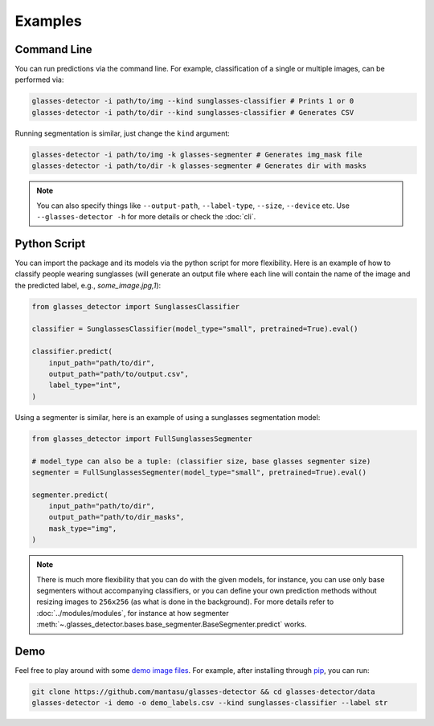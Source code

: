 Examples
========

.. _command-line:

Command Line
------------

You can run predictions via the command line. For example, classification of a single or multiple images, can be performed via:

.. code-block:: bash

    glasses-detector -i path/to/img --kind sunglasses-classifier # Prints 1 or 0
    glasses-detector -i path/to/dir --kind sunglasses-classifier # Generates CSV


Running segmentation is similar, just change the ``kind`` argument:

.. code-block:: bash

    glasses-detector -i path/to/img -k glasses-segmenter # Generates img_mask file
    glasses-detector -i path/to/dir -k glasses-segmenter # Generates dir with masks


.. note:: 
    You can also specify things like ``--output-path``, ``--label-type``, ``--size``, ``--device`` etc. Use ``--glasses-detector -h`` for more details or check the :doc:`cli`.


Python Script
-------------

You can import the package and its models via the python script for more flexibility. Here is an example of how to classify people wearing sunglasses (will generate an output file where each line will contain the name of the image and the predicted label, e.g., `some_image.jpg,1`):

.. code-block:: python

    from glasses_detector import SunglassesClassifier

    classifier = SunglassesClassifier(model_type="small", pretrained=True).eval()

    classifier.predict(
        input_path="path/to/dir", 
        output_path="path/to/output.csv",
        label_type="int",
    )


Using a segmenter is similar, here is an example of using a sunglasses segmentation model:

.. code-block:: python

    from glasses_detector import FullSunglassesSegmenter

    # model_type can also be a tuple: (classifier size, base glasses segmenter size)
    segmenter = FullSunglassesSegmenter(model_type="small", pretrained=True).eval()

    segmenter.predict(
        input_path="path/to/dir",
        output_path="path/to/dir_masks",
        mask_type="img",
    )


.. note:: 
    There is much more flexibility that you can do with the given models, for instance, you can use only base segmenters without accompanying classifiers, or you can define your own prediction methods without resizing images to ``256x256`` (as what is done in the background). For more details refer to :doc:`../modules/modules`, for instance at how segmenter :meth:`~.glasses_detector.bases.base_segmenter.BaseSegmenter.predict` works.


Demo
----

Feel free to play around with some `demo image files <https://github.com/mantasu/glasses-detector/demo/>`_. For example, after installing through `pip <https://pypi.org/project/glasses-detector/>`_, you can run:

.. code-block:: bash

    git clone https://github.com/mantasu/glasses-detector && cd glasses-detector/data
    glasses-detector -i demo -o demo_labels.csv --kind sunglasses-classifier --label str
